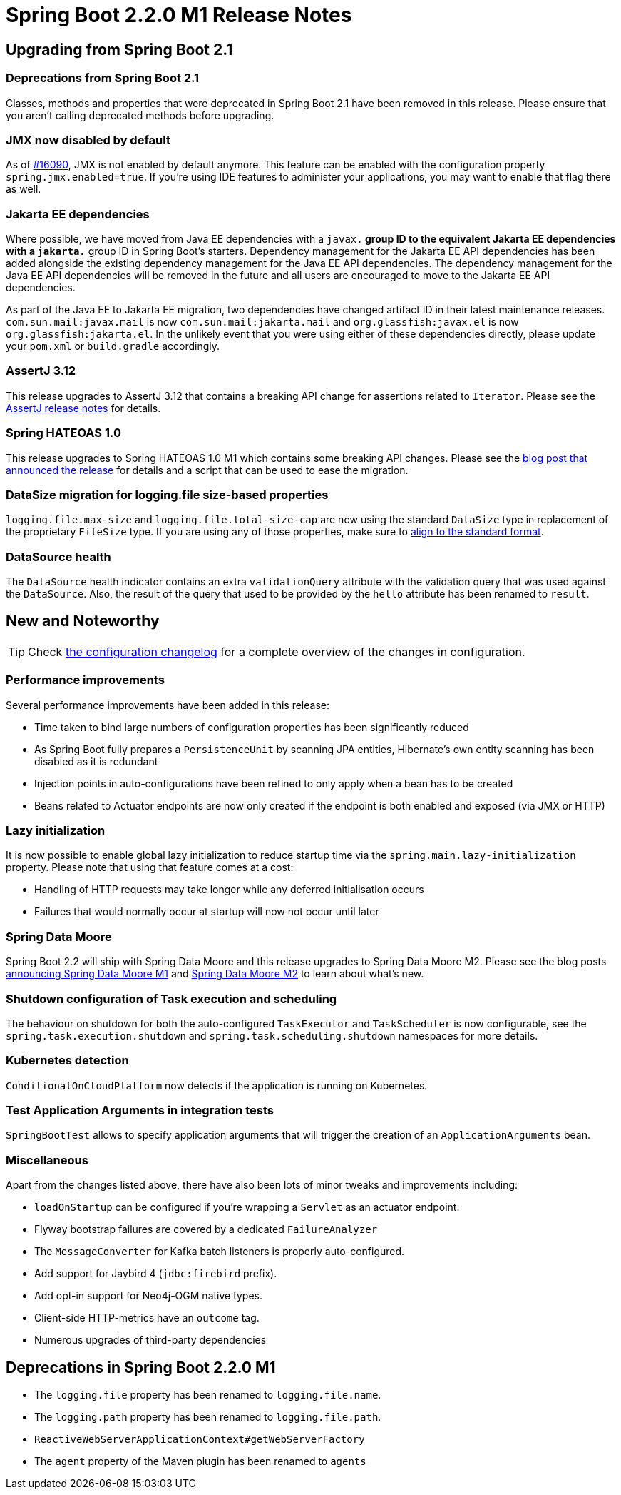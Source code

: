 :docs: https://docs.spring.io/spring-boot/docs/2.2.x-SNAPSHOT/reference/html/

= Spring Boot 2.2.0 M1 Release Notes

== Upgrading from Spring Boot 2.1

=== Deprecations from Spring Boot 2.1
Classes, methods and properties that were deprecated in Spring Boot 2.1 have been removed in this release.
Please ensure that you aren't calling deprecated methods before upgrading.

=== JMX now disabled by default
As of https://github.com/spring-projects/spring-boot/issues/16090[#16090], JMX is not enabled by default anymore. This feature can be enabled with the configuration property `spring.jmx.enabled=true`. If you're using IDE features to administer your applications, you may want to enable that flag there as well.

=== Jakarta EE dependencies
Where possible, we have moved from Java EE dependencies with a `javax.*` group ID to the equivalent Jakarta EE dependencies with a `jakarta.*` group ID in Spring Boot's starters. Dependency management for the Jakarta EE API dependencies has been added alongside the existing dependency management for the Java EE API dependencies. The dependency management for the Java EE API dependencies will be removed in the future and all users are encouraged to move to the Jakarta EE API dependencies.

As part of the Java EE to Jakarta EE migration, two dependencies have changed artifact ID in their latest maintenance releases. `com.sun.mail:javax.mail` is now `com.sun.mail:jakarta.mail` and `org.glassfish:javax.el` is now `org.glassfish:jakarta.el`. In the unlikely event that you were using either of these dependencies directly, please update your `pom.xml` or `build.gradle` accordingly.

=== AssertJ 3.12
This release upgrades to AssertJ 3.12 that contains a breaking API change for assertions related to `Iterator`. Please see the https://assertj.github.io/doc/#assertj-core-3-12-0-release-notes[AssertJ release notes] for details.

=== Spring HATEOAS 1.0
This release upgrades to Spring HATEOAS 1.0 M1 which contains some breaking API changes. Please see the https://spring.io/blog/2019/03/05/spring-hateoas-1-0-m1-released#overhaul[blog post that announced the release] for details and a script that can be used to ease the migration.

=== DataSize migration for logging.file size-based properties
`logging.file.max-size` and `logging.file.total-size-cap` are now using the standard `DataSize` type in replacement of the proprietary `FileSize` type. If you are using any of those properties, make sure to {docs}/spring-boot-features.html#boot-features-external-config-conversion-datasize[align to the standard format].

=== DataSource health
The `DataSource` health indicator contains an extra `validationQuery` attribute with the validation query that was used against the `DataSource`. Also, the result of the query that used to be provided by the `hello` attribute has been renamed to `result`.

== New and Noteworthy
TIP: Check link:Spring-Boot-2.2.0-M1-Configuration-Changelog[the configuration changelog] for a complete overview of the changes in configuration.

=== Performance improvements
Several performance improvements have been added in this release:

* Time taken to bind large numbers of configuration properties has been significantly reduced 
* As Spring Boot fully prepares a `PersistenceUnit` by scanning JPA entities, Hibernate's own entity scanning has been disabled as it is redundant
* Injection points in auto-configurations have been refined to only apply when a bean has to be created
* Beans related to Actuator endpoints are now only created if the endpoint is both enabled and exposed (via JMX or HTTP)

=== Lazy initialization
It is now possible to enable global lazy initialization to reduce startup time via the `spring.main.lazy-initialization` property. Please note that using that feature comes at a cost:

* Handling of HTTP requests may take longer while any deferred initialisation occurs
* Failures that would normally occur at startup will now not occur until later

=== Spring Data Moore
Spring Boot 2.2 will ship with Spring Data Moore and this release upgrades to Spring Data Moore M2. Please see the blog posts https://spring.io/blog/2018/12/11/spring-data-moore-m1-released[announcing Spring Data Moore M1] and https://spring.io/blog/2019/03/07/spring-data-moore-m2-released[Spring Data Moore M2] to learn about what's new.

=== Shutdown configuration of Task execution and scheduling
The behaviour on shutdown for both the auto-configured `TaskExecutor` and `TaskScheduler` is now configurable, see the `spring.task.execution.shutdown` and `spring.task.scheduling.shutdown` namespaces for more details.

=== Kubernetes detection
`ConditionalOnCloudPlatform` now detects if the application is running on Kubernetes.

=== Test Application Arguments in integration tests
`SpringBootTest` allows to specify application arguments that will trigger the creation of an `ApplicationArguments` bean.

=== Miscellaneous
Apart from the changes listed above, there have also been lots of minor tweaks and improvements including:

* `loadOnStartup` can be configured if you're wrapping a `Servlet` as an actuator endpoint.
* Flyway bootstrap failures are covered by a dedicated `FailureAnalyzer`
* The `MessageConverter` for Kafka batch listeners is properly auto-configured.
* Add support for Jaybird 4 (`jdbc:firebird` prefix).
* Add opt-in support for Neo4j-OGM native types.
* Client-side HTTP-metrics have an `outcome` tag.
* Numerous upgrades of third-party dependencies

== Deprecations in Spring Boot 2.2.0 M1

* The `logging.file` property has been renamed to `logging.file.name`.
* The `logging.path` property has been renamed to `logging.file.path`.
* `ReactiveWebServerApplicationContext#getWebServerFactory`
* The `agent` property of the Maven plugin has been renamed to `agents`